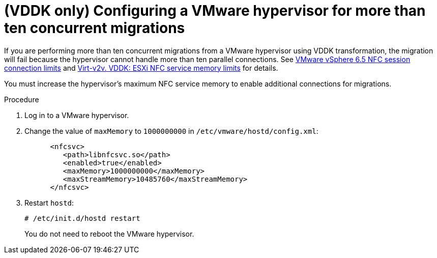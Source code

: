 // Module included in the following assemblies:
//
// assembly_Preparing_the_1_1_environment_for_migration.adoc
[id="Configuring_vmware_hypervisor_for_more_than_10_concurrent_vddk_migrations_{context}"]
= (VDDK only) Configuring a VMware hypervisor for more than ten concurrent migrations

If you are performing more than ten concurrent migrations from a VMware hypervisor using VDDK transformation, the migration will fail because the hypervisor cannot handle more than ten parallel connections. See link:https://pubs.vmware.com/vsphere-6-5/topic/com.vmware.vddk.pg.doc/vddkDataStruct.5.5.html#1025227[VMware vSphere 6.5 NFC session connection limits] and link:http://libguestfs.org/virt-v2v.1.html#vddk:-esxi-nfc-service-memory-limits[Virt-v2v. VDDK: ESXi NFC service memory limits] for details.

You must increase the hypervisor's maximum NFC service memory to enable additional connections for migrations.

.Procedure

. Log in to a VMware hypervisor.
. Change the value of `maxMemory` to `1000000000` in `/etc/vmware/hostd/config.xml`:
+
[options="nowrap" subs="+quotes,verbatim"]
----
      <nfcsvc>
         <path>libnfcsvc.so</path>
         <enabled>true</enabled>
         <maxMemory>1000000000</maxMemory>
         <maxStreamMemory>10485760</maxStreamMemory>
      </nfcsvc>
----

. Restart `hostd`:
+
[options="nowrap" subs="+quotes,verbatim"]
----
# /etc/init.d/hostd restart
----
+
You do not need to reboot the VMware hypervisor.
